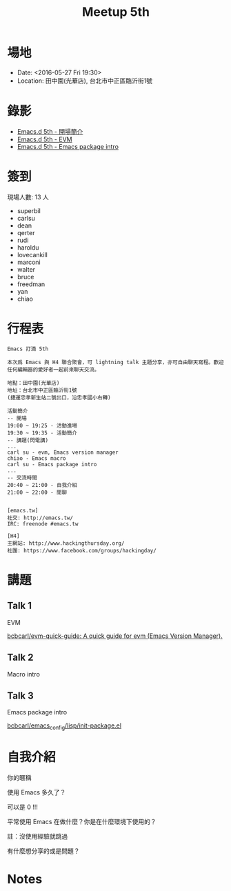 #+TITLE: Meetup 5th

* 場地

- Date: <2016-05-27 Fri 19:30>
- Location: 田中園(光華店), 台北市中正區臨沂街1號

* 錄影

  - [[https://youtu.be/Fz68V7MSqAA?list=PLdqweV7QPqMnhN5Tc2NoX3CRNwcyMiN9b][Emacs.d 5th - 開場簡介]]
  - [[https://youtu.be/9Tl4ULIrEVo?list=PLdqweV7QPqMnhN5Tc2NoX3CRNwcyMiN9b][Emacs.d 5th - EVM]]
  - [[https://youtu.be/qUrs25ejWxg?list=PLdqweV7QPqMnhN5Tc2NoX3CRNwcyMiN9b][Emacs.d 5th - Emacs package intro]]

* 簽到

  現場人數: 13 人

  - superbil
  - carlsu
  - dean
  - qerter
  - rudi
  - haroldu
  - lovecankill
  - marconi
  - walter
  - bruce
  - freedman
  - yan
  - chiao

* 行程表

#+BEGIN_EXAMPLE
  Emacs 打滴 5th

  本次爲 Emacs 與 H4 聯合聚會，可 lightning talk 主題分享，亦可自由聊天寫程。歡迎任何編輯器的愛好者一起前來聊天交流。

  地點：田中園(光華店)
  地址：台北市中正區臨沂街1號
  (捷運忠孝新生站二號出口，沿忠孝國小右轉)

  活動簡介
  -- 開場
  19:00 ~ 19:25 - 活動進場
  19:30 ~ 19:35 - 活動簡介
  -- 講題(閃電講)
  ...
  carl su - evm, Emacs version manager
  chiao - Emacs macro
  carl su - Emacs package intro
  ...
  -- 交流時間
  20:40 ~ 21:00 - 自我介紹
  21:00 ~ 22:00 - 閒聊


  [emacs.tw]
  社交: http://emacs.tw/
  IRC: freenode #emacs.tw

  [H4]
  主網站: http://www.hackingthursday.org/
  社團: https://www.facebook.com/groups/hackingday/
#+END_EXAMPLE

* 講題

** Talk 1

   EVM

   [[https://github.com/bcbcarl/evm-quick-guide][bcbcarl/evm-quick-guide: A quick guide for evm (Emacs Version Manager).]]

** Talk 2

   Macro intro

** Talk 3

   Emacs package intro

   [[https://github.com/bcbcarl/emacs_config/blob/6a52cfbb8ddc1825b3ce3884b6427b2656886d40/lisp/init-package.el][bcbcarl/emacs_config/lisp/init-package.el]]

* 自我介紹

**** 你的暱稱
**** 使用 Emacs 多久了？
     可以是 0 !!!
**** 平常使用 Emacs 在做什麼？你是在什麼環境下使用的？
     註：沒使用經驗就跳過
**** 有什麼想分享的或是問題？

* Notes
